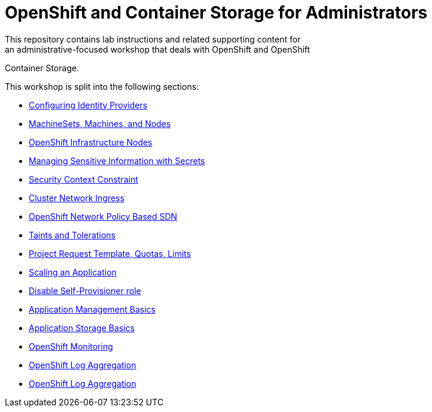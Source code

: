# OpenShift and Container Storage for Administrators
This repository contains lab instructions and related supporting content for
an administrative-focused workshop that deals with OpenShift and OpenShift
Container Storage.

This workshop is split into the following sections:

* link:01-auth.adoc[Configuring Identity Providers]
* link:02-machinesets.adoc[MachineSets, Machines, and Nodes]
* link:03-infra-nodes.adoc[OpenShift Infrastructure Nodes]
* link:04-secrets.adoc[Managing Sensitive Information with Secrets]
* link:05-scc.adoc[Security Context Constraint]
* link:06-ingress.adoc[Cluster Network Ingress]
* link:07-networking.adoc[OpenShift Network Policy Based SDN]
* link:08-taints-and-tolerations.adoc[Taints and Tolerations]
* link:09-template-quota-limits.adoc[Project Request Template, Quotas, Limits]
* link:10-scaling-app.adoc[Scaling an Application]
* link:11-disabling-project-self-provisioning.adoc[Disable Self-Provisioner role]
* link:12-app-mgmt-basics.adoc[Application Management Basics]
* link:13-app-storage-basics.adoc[Application Storage Basics]
* link:14-monitoring-basics.adoc[OpenShift Monitoring]
* link:15-logging.adoc[OpenShift Log Aggregation]
* link:16-windows-containers.adoc[OpenShift Log Aggregation]
